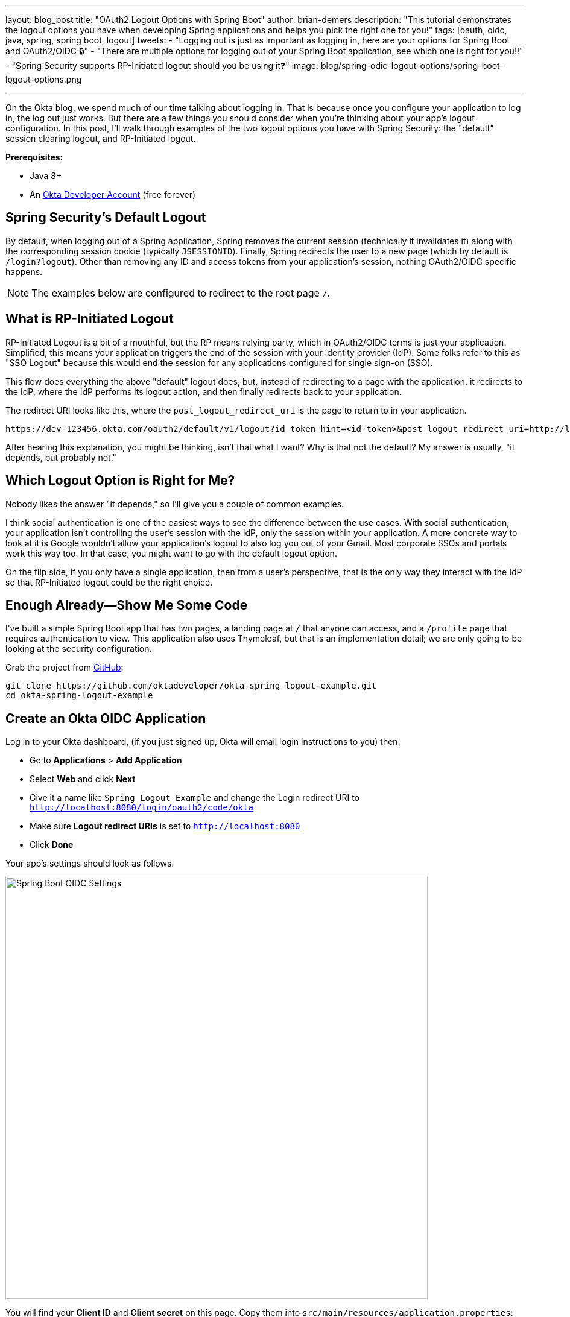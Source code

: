 ---
layout: blog_post
title: "OAuth2 Logout Options with Spring Boot"
author: brian-demers
description: "This tutorial demonstrates the logout options you have when developing Spring applications and helps you pick the right one for you!"
tags: [oauth, oidc, java, spring, spring boot, logout]
tweets:
- "Logging out is just as important as logging in, here are your options for Spring Boot and OAuth2/OIDC 🔒"
- "There are multiple options for logging out of your Spring Boot application, see which one is right for you‼️"
- "Spring Security supports RP-Initiated logout should you be using it❓"
image: blog/spring-odic-logout-options/spring-boot-logout-options.png

---
:page-liquid:

On the Okta blog, we spend much of our time talking about logging in. That is because once you configure your application to log in, the log out just works. But there are a few things you should consider when you're thinking about your app's logout configuration. In this post, I'll walk through examples of the two logout options you have with Spring Security: the "default" session clearing logout, and RP-Initiated logout.

**Prerequisites:**

* Java 8+
* An https://developer.okta.com/signup/[Okta Developer Account] (free forever)

== Spring Security's Default Logout

By default, when logging out of a Spring application, Spring removes the current session (technically it invalidates it) along with the corresponding session cookie (typically `JSESSIONID`). Finally, Spring redirects the user to a new page (which by default is `/login?logout`). Other than removing any ID and access tokens from your application's session, nothing OAuth2/OIDC specific happens.

NOTE: The examples below are configured to redirect to the root page `/`.

== What is RP-Initiated Logout

RP-Initiated Logout is a bit of a mouthful, but the RP means relying party, which in OAuth2/OIDC terms is just your application. Simplified, this means your application triggers the end of the session with your identity provider (IdP). Some folks refer to this as "SSO Logout" because this would end the session for any applications configured for single sign-on (SSO).

This flow does everything the above "default" logout does, but, instead of redirecting to a page with the application, it redirects to the IdP, where the IdP performs its logout action, and then finally redirects back to your application.

The redirect URI looks like this, where the `post_logout_redirect_uri` is the page to return to in your application.

[source,http]
----
https://dev-123456.okta.com/oauth2/default/v1/logout?id_token_hint=<id-token>&post_logout_redirect_uri=http://localhost:8080/
----

After hearing this explanation, you might be thinking, isn't that what I want? Why is that not the default? My answer is usually, "it depends, but probably not."

== Which Logout Option is Right for Me?

Nobody likes the answer "it depends," so I'll give you a couple of common examples.

I think social authentication is one of the easiest ways to see the difference between the use cases. With social authentication, your application isn't controlling the user's session with the IdP, only the session within your application. A more concrete way to look at it is Google wouldn't allow your application's logout to also log you out of your Gmail. Most corporate SSOs and portals work this way too. In that case, you might want to go with the default logout option.

On the flip side, if you only have a single application, then from a user's perspective, that is the only way they interact with the IdP so that RP-Initiated logout could be the right choice.

== Enough Already—Show Me Some Code

I've built a simple Spring Boot app that has two pages, a landing page at `/` that anyone can access, and a `/profile` page that requires authentication to view. This application also uses Thymeleaf, but that is an implementation detail; we are only going to be looking at the security configuration.

Grab the project from https://github.com/oktadeveloper/okta-spring-logout-example.git[GitHub]:

[source,sh]
----
git clone https://github.com/oktadeveloper/okta-spring-logout-example.git
cd okta-spring-logout-example
----

== Create an Okta OIDC Application

Log in to your Okta dashboard, (if you just signed up, Okta will email login instructions to you) then:

* Go to **Applications** > **Add Application**
* Select **Web** and click **Next**
* Give it a name like `Spring Logout Example` and change the Login redirect URI to `http://localhost:8080/login/oauth2/code/okta`
* Make sure **Logout redirect URIs** is set to `http://localhost:8080`
* Click **Done**

Your app's settings should look as follows.

image::{% asset_path 'blog/spring-odic-logout-options/spring-boot-oidc-settings.png' %}[alt=Spring Boot OIDC Settings,width=700,align=center]

You will find your **Client ID** and **Client secret** on this page. Copy them into `src/main/resources/application.properties`:

[source,properties]
----
spring.security.oauth2.client.provider.okta.issuer-uri={yourOktaDomain}/oauth2/default
spring.security.oauth2.client.registration.okta.client-id={client-id-from-above}
spring.security.oauth2.client.registration.okta.client-secret={client-secret-from-above}
----

WARNING: Never store secrets in source control! Spring Boot supports many different https://docs.spring.io/spring-boot/docs/current/reference/html/spring-boot-features.html#boot-features-external-config[options to load configuration].

For example the same configuration with environment variables would be:

[source,sh]
----
SPRING_SECURITY_OAUTH2_CLIENT_PROVIDER_OKTA_ISSUER_URI={yourOktaDomain}/oauth2/default
SPRING_SECURITY_OAUTH2_CLIENT_REGISTRATION_OKTA_CLIENT_ID={client-id-from-above}
SPRING_SECURITY_OAUTH2_CLIENT_REGISTRATION_OKTA_CLIENT_SECRET={client-secret-from-above}
----

Start the application with `./mvnw spring-boot:run` and browse to `\http://localhost:8080/` in a private/incognito window.

image::{% asset_path 'blog/spring-odic-logout-options/example-app-no-session.png' %}[alt=Example App screenshot,width=700,align=center]

Click the **Login** button.

image::{% asset_path 'blog/spring-odic-logout-options/example-app-with-session.png' %}[alt=Example App with user logged in,width=700,align=center]


Now the fun part. Click the **Logout** button. The app has logged you out and sent you back to `/`. However, if you press the **Login** button again, you will be automatically logged in; this is because only your application's session was deleted, not the session with Okta.

TIP: If you inspect the network traffic in your browser, you will see you redirected back to your Okta Organization and then back again.

== Configure RP-Initiated Logout with Spring Security

If you open `src/main/java/com/okta/example/LogoutExampleApplication.java`, you will see the following WebSecurityConfigurerAdapter class:

====
[source,java]
----
@Configuration
static class SecurityConfig extends WebSecurityConfigurerAdapter {

    @Override
    protected void configure(HttpSecurity http) throws Exception {
        http.authorizeRequests()

                // allow anonymous access to the root page
                .antMatchers("/").permitAll()

                // all other requests
                .anyRequest().authenticated()

                // After we logout, redirect to root page,
                // by default Spring will send you to /login?logout
                .and().logout().logoutSuccessUrl("/")

                // enable OAuth2/OIDC
                .and().oauth2Login();
    }
}
----
====

Change this class to:

====
[source,java]
----
@Configuration
static class SecurityConfig extends WebSecurityConfigurerAdapter {

    @Autowired
    ClientRegistrationRepository clientRegistrationRepository; // <1>

    OidcClientInitiatedLogoutSuccessHandler oidcLogoutSuccessHandler() { // <2>
        OidcClientInitiatedLogoutSuccessHandler successHandler = new OidcClientInitiatedLogoutSuccessHandler(clientRegistrationRepository);
        successHandler.setPostLogoutRedirectUri(URI.create("http://localhost:8080/"));
        return successHandler;
    }

    @Override
    protected void configure(HttpSecurity http) throws Exception {
        http.authorizeRequests()

                // allow anonymous access to the root page
                .antMatchers("/").permitAll()

                // all other requests
                .anyRequest().authenticated()

                // RP-initiated logout
                .and().logout().logoutSuccessHandler(oidcLogoutSuccessHandler()) // <3>

                // enable OAuth2/OIDC
                .and().oauth2Login();
    }
}
----
<1> Inject the `ClientRegistrationRepository`
<2> Create a `OidcClientInitiatedLogoutSuccessHandler`
<3> Replace `logoutSuccessUrl("/")` with `logoutSuccessHandler(oidcLogoutSuccessHandler())`
====

Restart the application and log in and out a few times. You will be prompted to log in every time you press the **Login** button.

== Bonus: Use the Okta Spring Boot Starter

If you are using the https://github.com/okta/okta-spring-boot[Okta Spring Boot Starter], you can configure an RP-Initated Logout by setting the `okta.oauth2.postLogoutRedirectUri` property such as:

[source,properties]
----
okta.oauth2.postLogoutRedirectUri=http://localhost:8080/
----

== Learn More about Okta and Spring Security

In this post, I've explained the two types of logout options you have with Spring Security. Which option you pick is up to you and how you want your application to behave.

* link:/blog/2019/05/15/spring-boot-login-options[A Quick Guide to Spring Boot Login Options]
* link:/blog/2020/03/23/microservice-security-patterns[Security Patterns for Microservice Architectures]
* link:/blog/2020/02/14/paseto-security-tokens-java[Create and Verify PASETO Tokens in Java]

If you like this blog post and want to see more like it, follow https://twitter.com/oktadev[@oktadev on Twitter], subscribe to https://youtube.com/c/oktadev[our YouTube channel], or follow us https://www.linkedin.com/company/oktadev/[on LinkedIn]. As always, please leave a comment below if you have any questions.
